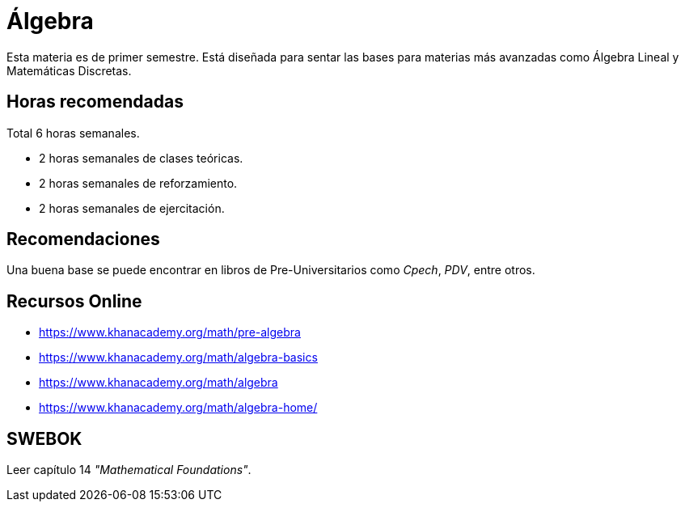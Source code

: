 # Álgebra

Esta materia es de primer semestre. Está diseñada para sentar las bases para materias más avanzadas como Álgebra Lineal y Matemáticas Discretas.

## Horas recomendadas

Total 6 horas semanales.

- 2 horas semanales de clases teóricas.
- 2 horas semanales de reforzamiento.
- 2 horas semanales de ejercitación.

## Recomendaciones

Una buena base se puede encontrar en libros de Pre-Universitarios como _Cpech_, _PDV_, entre otros.

## Recursos Online

- https://www.khanacademy.org/math/pre-algebra
- https://www.khanacademy.org/math/algebra-basics
- https://www.khanacademy.org/math/algebra
- https://www.khanacademy.org/math/algebra-home/

## SWEBOK

Leer capítulo 14 _"Mathematical Foundations"_.
